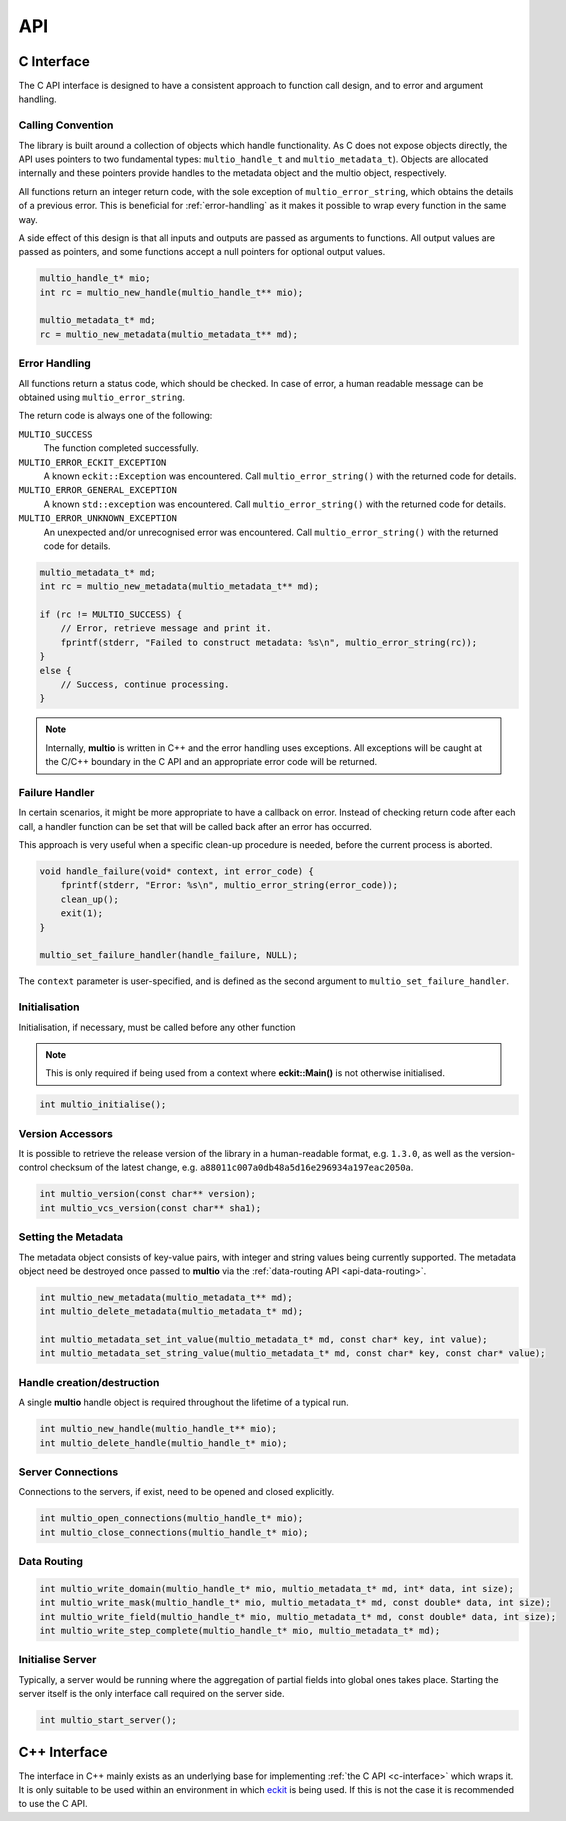 .. index:: API

API
===


.. index:: API; C Interface

.. _`c-interface`:

C Interface
-----------

The C API interface is designed to have a consistent approach to function call design, and to error
and argument handling.

Calling Convention
~~~~~~~~~~~~~~~~~~

The library is built around a collection of objects which handle functionality. As C does not expose
objects directly, the API uses pointers to two fundamental types: ``multio_handle_t`` and
``multio_metadata_t``). Objects are allocated internally and these pointers provide handles to the
metadata object and the multio object, respectively.

All functions return an integer return code, with the sole exception of ``multio_error_string``,
which obtains the details of a previous error. This is beneficial for :ref:`error-handling` as it
makes it possible to wrap every function in the same way.

A side effect of this design is that all inputs and outputs are passed as arguments to
functions. All output values are passed as pointers, and some functions accept a null pointers for
optional output values.

.. code-block:: c

   multio_handle_t* mio;
   int rc = multio_new_handle(multio_handle_t** mio);

   multio_metadata_t* md;
   rc = multio_new_metadata(multio_metadata_t** md);


.. _`error-handling`:

Error Handling
~~~~~~~~~~~~~~

All functions return a status code, which should be checked. In case of error, a human readable
message can be obtained using ``multio_error_string``.

The return code is always one of the following:

``MULTIO_SUCCESS``
   The function completed successfully.

``MULTIO_ERROR_ECKIT_EXCEPTION``
   A known ``eckit::Exception`` was encountered. Call ``multio_error_string()`` with the returned
   code for details.

``MULTIO_ERROR_GENERAL_EXCEPTION``
   A known ``std::exception`` was encountered. Call ``multio_error_string()`` with the returned code
   for details.

``MULTIO_ERROR_UNKNOWN_EXCEPTION``
   An unexpected and/or unrecognised error was encountered. Call ``multio_error_string()`` with the
   returned code for details.

.. code-block:: c

   multio_metadata_t* md;
   int rc = multio_new_metadata(multio_metadata_t** md);

   if (rc != MULTIO_SUCCESS) {
       // Error, retrieve message and print it.
       fprintf(stderr, "Failed to construct metadata: %s\n", multio_error_string(rc));
   }
   else {
       // Success, continue processing.
   }


.. note::

   Internally, **multio** is written in C++ and the error handling uses exceptions. All exceptions
   will be caught at the C/C++ boundary in the C API and an appropriate error code will be returned.


Failure Handler
~~~~~~~~~~~~~~~

In certain scenarios, it might be more appropriate to have a callback on error. Instead of checking
return code after each call, a handler function can be set that will be called back after an error
has occurred.

This approach is very useful when a specific clean-up procedure is needed, before the current
process is aborted.

.. code-block:: c

   void handle_failure(void* context, int error_code) {
       fprintf(stderr, "Error: %s\n", multio_error_string(error_code));
       clean_up();
       exit(1);
   }

   multio_set_failure_handler(handle_failure, NULL);


The ``context`` parameter is user-specified, and is defined as the second argument to
``multio_set_failure_handler``.

Initialisation
~~~~~~~~~~~~~~

Initialisation, if necessary, must be called before any other function

.. note::

   This is only required if being used from a context where **eckit::Main()** is not otherwise
   initialised.

.. code-block:: c

   int multio_initialise();



Version Accessors
~~~~~~~~~~~~~~~~~

It is possible to retrieve the release version of the library in a human-readable format,
e.g. ``1.3.0``, as well as the version-control checksum of the latest change,
e.g. ``a88011c007a0db48a5d16e296934a197eac2050a``.

.. code-block:: c

   int multio_version(const char** version);
   int multio_vcs_version(const char** sha1);


Setting the Metadata
~~~~~~~~~~~~~~~~~~~~

The metadata object consists of key-value pairs, with integer and string values being currently
supported. The metadata object need be destroyed once passed to **multio** via the
:ref:`data-routing API <api-data-routing>`.

.. code-block:: c

   int multio_new_metadata(multio_metadata_t** md);
   int multio_delete_metadata(multio_metadata_t* md);

   int multio_metadata_set_int_value(multio_metadata_t* md, const char* key, int value);
   int multio_metadata_set_string_value(multio_metadata_t* md, const char* key, const char* value);


Handle creation/destruction
~~~~~~~~~~~~~~~~~~~~~~~~~~~

A single **multio** handle object is required throughout the lifetime of a typical run.

.. code-block:: c

   int multio_new_handle(multio_handle_t** mio);
   int multio_delete_handle(multio_handle_t* mio);


Server Connections
~~~~~~~~~~~~~~~~~~

Connections to the servers, if exist, need to be opened and closed explicitly.

.. code-block:: c

   int multio_open_connections(multio_handle_t* mio);
   int multio_close_connections(multio_handle_t* mio);


.. _`api-data-routing`:

Data Routing
~~~~~~~~~~~~

.. code-block:: c

   int multio_write_domain(multio_handle_t* mio, multio_metadata_t* md, int* data, int size);
   int multio_write_mask(multio_handle_t* mio, multio_metadata_t* md, const double* data, int size);
   int multio_write_field(multio_handle_t* mio, multio_metadata_t* md, const double* data, int size);
   int multio_write_step_complete(multio_handle_t* mio, multio_metadata_t* md);


Initialise Server
~~~~~~~~~~~~~~~~~

Typically, a server would be running where the aggregation of partial fields into global ones takes
place. Starting the server itself is the only interface call required on the server side.

.. code-block:: c

   int multio_start_server();


C++ Interface
-------------

The interface in C++ mainly exists as an underlying base for implementing :ref:`the C API
<c-interface>` which wraps it. It is only suitable to be used within an environment in which
`eckit`_ is being used. If this is not the case it is recommended to use the C API.


.. _`eckit`: https://github.com/ecmwf/eckit
